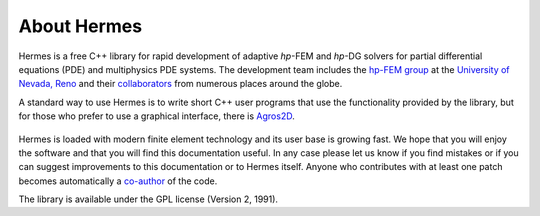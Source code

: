 ============
About Hermes
============

Hermes is a free C++ library for rapid development of
adaptive *hp*-FEM and *hp*-DG solvers for partial differential equations (PDE)
and multiphysics PDE systems. The development team includes the 
`hp-FEM group <http://hpfem.org/>`_ at the `University of Nevada, Reno <http://www.unr.edu>`_ 
and their `collaborators <http://git.hpfem.org/hermes.git/blob/HEAD:/AUTHORS>`_ 
from numerous places around the globe.

A standard way to use Hermes is to write short C++ user programs 
that use the functionality provided by the library, but for 
those who prefer to use a graphical interface, there is 
`Agros2D <http://hpfem.org/agros2d/>`_. 

.. figure:: img/agros.png
   :align: center 
   :scale: 50 %   
   :figclass: align-center
   :alt: Agros snapshot.

Hermes is loaded with modern finite element technology and its user base is 
growing fast. We hope that you will enjoy the software and that you will find 
this documentation useful. In any case please let us know if you find mistakes 
or if you can suggest improvements to this documentation or to Hermes itself.
Anyone who contributes with at least one patch becomes automatically a 
`co-author <http://git.hpfem.org/hermes.git/blob/HEAD:/AUTHORS>`_ of the code.

The library is available under the GPL license (Version 2, 1991). 

